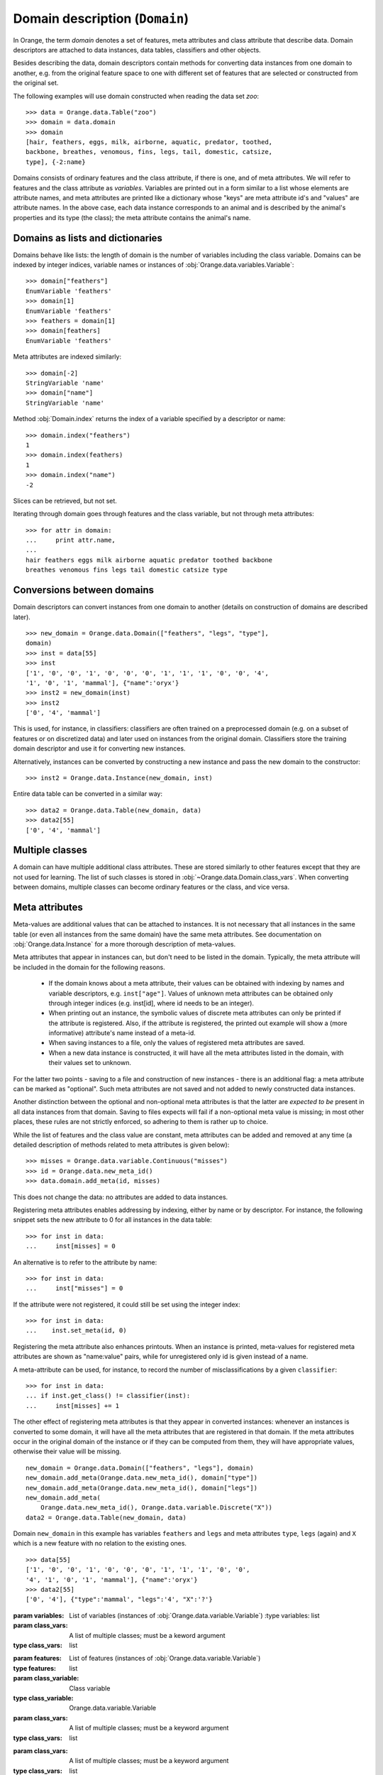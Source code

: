.. py:currentmodule:: Orange.data

===============================
Domain description (``Domain``)
===============================

In Orange, the term `domain` denotes a set of features,
meta attributes and class attribute that describe data. Domain
descriptors are attached to data instances, data tables,
classifiers and other objects.

Besides describing the data, domain descriptors contain methods for
converting data instances from one domain to another,
e.g. from the original feature space to one with different set of
features that are selected or constructed from the original set.

The following examples will use domain constructed when reading the data
set `zoo`::

    >>> data = Orange.data.Table("zoo")
    >>> domain = data.domain
    >>> domain
    [hair, feathers, eggs, milk, airborne, aquatic, predator, toothed,
    backbone, breathes, venomous, fins, legs, tail, domestic, catsize,
    type], {-2:name}

Domains consists of ordinary features and the class attribute,
if there is one, and of meta attributes. We will refer to features and
the class attribute as *variables*. Variables are printed out
in a form similar to a list whose elements are attribute names,
and meta attributes are printed like a dictionary whose "keys" are meta
attribute id's and "values" are attribute names. In the above case,
each data instance corresponds to an animal and is described by the
animal's properties and its type (the class); the meta attribute contains
the animal's name.

Domains as lists and dictionaries
=================================

Domains behave like lists: the length of domain is the number of
variables including the class variable. Domains can be indexed by integer
indices, variable names or instances of
:obj:`Orange.data.variables.Variable`::

    >>> domain["feathers"]
    EnumVariable 'feathers'
    >>> domain[1]
    EnumVariable 'feathers'
    >>> feathers = domain[1]
    >>> domain[feathers]
    EnumVariable 'feathers'

Meta attributes are indexed similarly::

    >>> domain[-2]
    StringVariable 'name'
    >>> domain["name"]
    StringVariable 'name'

Method :obj:`Domain.index` returns the index of a variable specified by a
descriptor or name::

    >>> domain.index("feathers")
    1
    >>> domain.index(feathers)
    1
    >>> domain.index("name")
    -2

Slices can be retrieved, but not set.

Iterating through domain goes through features and the class variable,
but not through meta attributes::

    >>> for attr in domain:
    ...     print attr.name,
    ...
    hair feathers eggs milk airborne aquatic predator toothed backbone
    breathes venomous fins legs tail domestic catsize type


Conversions between domains
===========================

Domain descriptors can convert instances from one domain to another
(details on construction of domains are described later). ::

     >>> new_domain = Orange.data.Domain(["feathers", "legs", "type"],
     domain)
     >>> inst = data[55]
     >>> inst
     ['1', '0', '0', '1', '0', '0', '0', '1', '1', '1', '0', '0', '4',
     '1', '0', '1', 'mammal'], {"name":'oryx'}
     >>> inst2 = new_domain(inst)
     >>> inst2
     ['0', '4', 'mammal']

This is used, for instance, in classifiers: classifiers are often
trained on a preprocessed domain (e.g. on a subset of features or
on discretized data) and later used on instances from the original
domain. Classifiers store the training domain descriptor and use it
for converting new instances.

Alternatively, instances can be converted by constructing a new instance
and pass the new domain to the constructor::

     >>> inst2 = Orange.data.Instance(new_domain, inst)

Entire data table can be converted in a similar way::

     >>> data2 = Orange.data.Table(new_domain, data)
     >>> data2[55]
     ['0', '4', 'mammal']


.. _multiple-classes:

Multiple classes
================

A domain can have multiple additional class attributes. These are stored
similarly to other features except that they are not used for learning. The
list of such classes is stored in :obj:`~Orange.data.Domain.class_vars`.
When converting between domains, multiple classes can become ordinary
features or the class, and vice versa.

.. _meta-attributes:

Meta attributes
===============

Meta-values are additional values that can be attached to instances.
It is not necessary that all instances in the same table (or even all
instances from the same domain) have the same meta attributes. See
documentation on :obj:`Orange.data.Instance` for a more thorough
description of meta-values.

Meta attributes that appear in instances can, but don't need to be
listed in the domain. Typically, the meta attribute will be included in
the domain for the following reasons.

     * If the domain knows about a meta attribute, their values can be
       obtained with indexing by names and variable descriptors,
       e.g. ``inst["age"]``. Values of unknown meta attributes
       can be obtained only through integer indices (e.g. inst[id], where
       id needs to be an integer).

     * When printing out an instance, the symbolic values of discrete
       meta attributes can only be printed if the attribute is
       registered. Also, if the attribute is registered, the printed
       out example will show a (more informative) attribute's name
       instead of a meta-id.

     * When saving instances to a file, only the values of registered
       meta attributes are saved.

     * When a new data instance is constructed, it will have all the
       meta attributes listed in the domain, with their values set to
       unknown.

For the latter two points - saving to a file and construction of new
instances - there is an additional flag: a meta attribute can be
marked as "optional". Such meta attributes are not saved and not added
to newly constructed data instances.

Another distinction between the optional and non-optional meta
attributes is that the latter are *expected to be* present in all
data instances from that domain. Saving to files expects will fail
if a non-optional meta value is missing; in most other places,
these rules are not strictly enforced, so adhering to them is rather up
to choice.

While the list of features and the class value are constant,
meta attributes can be added and removed at any time (a detailed
description of methods related to meta attributes is given below)::

     >>> misses = Orange.data.variable.Continuous("misses")
     >>> id = Orange.data.new_meta_id()
     >>> data.domain.add_meta(id, misses)

This does not change the data: no attributes are added to data
instances.

Registering meta attributes enables addressing by indexing, either by
name or by descriptor. For instance, the following snippet sets the new
attribute to 0 for all instances in the data table::

     >>> for inst in data:
     ...     inst[misses] = 0

An alternative is to refer to the attribute by name::

     >>> for inst in data:
     ...     inst["misses"] = 0

If the attribute were not registered, it could still be set using the
integer index::

     >>> for inst in data:
     ...    inst.set_meta(id, 0)

Registering the meta attribute also enhances printouts. When an instance
is printed, meta-values for registered meta attributes are shown as
"name:value" pairs, while for unregistered only id is given instead
of a name.

A meta-attribute can be used, for instance, to record the number of
misclassifications by a given ``classifier``::

     >>> for inst in data:
     ... if inst.get_class() != classifier(inst):
     ...     inst[misses] += 1

The other effect of registering meta attributes is that they appear in
converted instances: whenever an instances is converted to some
domain, it will have all the meta attributes that are registered in
that domain. If the meta attributes occur in the original domain of
the instance or if they can be computed from them, they will have
appropriate values, otherwise their value will be missing. ::

    new_domain = Orange.data.Domain(["feathers", "legs"], domain)
    new_domain.add_meta(Orange.data.new_meta_id(), domain["type"])
    new_domain.add_meta(Orange.data.new_meta_id(), domain["legs"])
    new_domain.add_meta(
        Orange.data.new_meta_id(), Orange.data.variable.Discrete("X"))
    data2 = Orange.data.Table(new_domain, data)

Domain ``new_domain`` in this example has variables ``feathers`` and
``legs`` and meta attributes ``type``, ``legs`` (again) and ``X`` which
is a new feature with no relation to the existing ones. ::

    >>> data[55]
    ['1', '0', '0', '1', '0', '0', '0', '1', '1', '1', '0', '0',
    '4', '1', '0', '1', 'mammal'], {"name":'oryx'}
    >>> data2[55]
    ['0', '4'], {"type":'mammal', "legs":'4', "X":'?'}



.. class:: Domain

     .. attribute:: features

	 List of domain attributes
	 (:obj:`Orange.data.variable.Variables`) without the class
	 variable. Read only.

     .. attribute:: variables

	 List of domain attributes
	 (:obj:`Orange.data.variable.Variables`) including the class
	 variable. Read only.

     .. attribute:: class_var

	 The class variable (:obj:`Orange.data.variable.Variable`), or
	 :obj:`None` if there is none. Read only.

     .. attribute:: class_vars

	 A list of additional class attributes. Read only.

     .. attribute:: version

	 An integer value that is changed when the domain is
	 modified. The value can be also used as unique domain identifier; two
	 different domains have different value of ``version``.

     .. method:: __init__(variables[, class_vars=])

	 Construct a domain with the given variables; the
	 last one is used as the class variable. ::

	     >>> a, b, c = [Orange.data.variable.Discrete(x) for x in "abc"]
	     >>> domain = Orange.data.Domain([a, b, c])
	     >>> domain.features
	     <EnumVariable 'a', EnumVariable 'b'>
	     >>> domain.class_var
	     EnumVariable 'c'

     :param variables: List of variables (instances of :obj:`Orange.data.variable.Variable`)
	 :type variables: list
     :param class_vars: A list of multiple classes; must be a keword argument
     :type class_vars: list

     .. method:: __init__(features, class_variable[, class_vars=])

	 Construct a domain with the given list of features and the
	 class variable. ::

	     >>> domain = Orange.data.Domain([a, b], c)
	     >>> domain.features
	     <EnumVariable 'a', EnumVariable 'b'>
	     >>> domain.class_var
	     EnumVariable 'c'

     :param features: List of features (instances of :obj:`Orange.data.variable.Variable`)
     :type features: list
     :param class_variable: Class variable
     :type class_variable: Orange.data.variable.Variable
     :param class_vars: A list of multiple classes; must be a keyword argument
     :type class_vars: list

     .. method:: __init__(variables, has_class[, class_vars=])

	 Construct a domain with the given variables. If `has_class` is
	 :obj:`True`, the last one is used as the class variable. ::

	     >>> domain = Orange.data.Domain([a, b, c], False)
	     >>> domain.features
	     <EnumVariable 'a', EnumVariable 'b'>
	     >>> domain.class_var
	     EnumVariable 'c'

	 :param variables: List of variables (instances of :obj:`Orange.data.variable.Variable`)
	 :type features: list
	 :param has_class: A flag telling whether the domain has a class
	 :type has_class: bool
     :param class_vars: A list of multiple classes; must be a keyword argument
     :type class_vars: list

     .. method:: __init__(variables, source[, class_vars=])

	 Construct a domain with the given variables that can also be
	 specified by names if the variables with that names exist in the
	 source list. The last variable from the list is used as the class
	 variable. ::

	     >>> domain1 = orange.Domain([a, b])
	     >>> domain2 = orange.Domain(["a", b, c], domain)

	 :param variables: List of variables (strings or instances of :obj:`Orange.data.variable.Variable`)
	 :type variables: list
	 :param source: An existing domain or a list of variables
	 :type source: Orange.data.Domain or list of :obj:`Orange.data.variable.Variable`
     :param class_vars: A list of multiple classes; must be a keyword argument
     :type class_vars: list

     .. method:: __init__(variables, has_class, source[, class_vars=])

	 Similar to above except for the flag which tells whether the
	 last variable should be used as the class variable. ::

	     >>> domain1 = orange.Domain([a, b], False)
	     >>> domain2 = orange.Domain(["a", b, c], False, domain)

	 :param variables: List of variables (strings or instances of :obj:`Orange.data.variable.Variable`)
	 :type variables: list
	 :param has_class: A flag telling whether the domain has a class
	 :type has_class: bool
	 :param source: An existing domain or a list of variables
	 :type source: Orange.data.Domain or list of :obj:`Orange.data.variable.Variable`
     :param class_vars: A list of multiple classes; must be a keyword argument
     :type class_vars: list

     .. method:: __init__(domain, class_var[, class_vars=])

	 Construct a copy of an existing domain
	 except that the class variable is replaced with the given one
	 and the class variable of the existing domain becomes an
	 ordinary feature. If the new class is one of the original
	 domain's features, it can also be specified by a name.

	 :param domain: An existing domain
	 :type domain: :obj:`Orange.variable.Domain`
	 :param class_var: Class variable for the new domain
	 :type class_var: string or :obj:`Orange.data.variable.Variable`
     :param class_vars: A list of multiple classes; must be a keword argument
     :type class_vars: list

     .. method:: __init__(domain, has_class=False[, class_vars=])

	 Construct a copy of the domain. If the ``has_class``
	 flag is given and is :obj:`False`, it moves the class
	 attribute to ordinary features.

	 :param domain: An existing domain
	 :type domain: :obj:`Orange.variable.Domain`
	 :param has_class: A flag telling whether the domain has a class
	 :type has_class: bool
     :param class_vars: A list of multiple classes; must be a keword argument
     :type class_vars: list

     .. method:: has_discrete_attributes(include_class=True)

	 Return :obj:`True` if the domain has any discrete variables;
	 class is included unless ``include_class`` is ``False``.

	 :param has_class: Tells whether to consider the class variable
	 :type has_class: bool
	 :rtype: bool

     .. method:: has_continuous_attributes(include_class=True)

	 Return :obj:`True` if the domain has any continuous variables;
	 class is included unless ``include_class`` is ``False``.

	 :param has_class: Tells whether to consider the class variable
	 :type has_class: bool
	 :rtype: bool

     .. method:: has_other_attributes(include_class=True)

	 Return :obj:`True` if the domain has any variables which are
	 neither discrete nor continuous, such as, for instance string variables.
	 class is included unless ``include_class`` is ``False``.

	 :param has_class: Tells whether to consider the class variable
	 :type has_class: bool
	 :rtype: bool


     .. method:: add_meta(id, variable, optional=0)

	 Register a meta attribute with the given id (obtained by
	 :obj:`Orange.data.new_meta_id`). The same meta attribute should
	 have the same id in all domain in which it is registered. ::

	     >>> newid = Orange.data.new_meta_id()
	     >>> domain.add_meta(newid, Orange.data.variable.String("origin"))
	     >>> data[55]["origin"] = "Nepal"
	     >>> data[55]
	     ['1', '0', '0', '1', '0', '0', '0', '1', '1', '1', '0', '0',
	     '4', '1', '0', '1', 'mammal'], {"name":'oryx', "origin":'Nepal'}

	 The third argument tells whether the meta attribute is optional or
	 not. The parameter is an integer, with any non-zero value meaning that
	 the attribute is optional. Different values can be used to distinguish
	 between various types optional attributes; the meaning of the value
	 is not defined in advance and can be used arbitrarily by the
	 application.

	 :param id: id of the new meta attribute
	 :type id: int
	 :param variable: variable descriptor
	 :type variable: Orange.data.variable.Variable
	 :param optional: tells whether the meta attribute is optional
	 :type optional: int

     .. method:: add_metas(attributes, optional=0)

	 Add multiple meta attributes at once. The dictionary contains id's as
	 keys and variables (:obj:~Orange.data.variable as the corresponding
	 values. The following example shows how to add all meta attributes
	 from one domain to another::

	      newdomain.add_metas(domain.get_metas())

	 The optional second argument has the same meaning as in :obj:`add_meta`.

	 :param attributes: dictionary of id's and variables
	 :type attributes: dict
	 :param optional: tells whether the meta attribute is optional
	 :type optional: int

     .. method:: remove_meta(attribute)

	 Removes one or multiple meta attributes. Removing a meta attribute has
	 no effect on data instances.

	 :param attribute: attribute(s) to be removed, given as name, id, variable descriptor or a list of them
	 :type attribute: string, int, Orange.data.variable.Variable; or a list

     .. method:: has_attribute(attribute)

	 Return True if the domain contains the specified meta attribute.

	 :param attribute: attribute to be checked
	 :type attribute: string, int, Orange.data.variable.Variable
	 :rtype: bool

     .. method:: meta_id(attribute)

	 Return an id of a meta attribute.

	 :param attribute: name or variable descriptor of the attribute
	 :type attribute: string or Orange.data.variable.Variable
	 :rtype: int

     .. method:: get_meta(attribute)

	 Return a variable descriptor corresponding to the meta attribute.

	 :param attribute: name or id of the attribute
	 :type attribute: string or int
	 :rtype: Orange.data.variable.Variable

     .. method:: get_metas()

	  Return a dictionary with meta attribute id's as keys and corresponding
	  variable descriptors as values.

     .. method:: get_metas(optional)

	  Return a dictionary with meta attribute id's as keys and corresponding
	  variable descriptors as values. The dictionary contains only meta
	  attributes for which the argument ``optional`` matches the flag given
	  when the attributes were added using :obj:`add_meta` or :obj:`add_metas`.

	  :param optional: flag that specifies the attributes to be returned
	  :type optional: int
	  :rtype: dict

     .. method:: is_optional_meta(attribute)

	 Return True if the given meta attribute is optional, and False if it is
	 not.

	 :param attribute: attribute to be checked
	 :type attribute: string, int, Orange.data.variable.Variable
	 :rtype: bool
